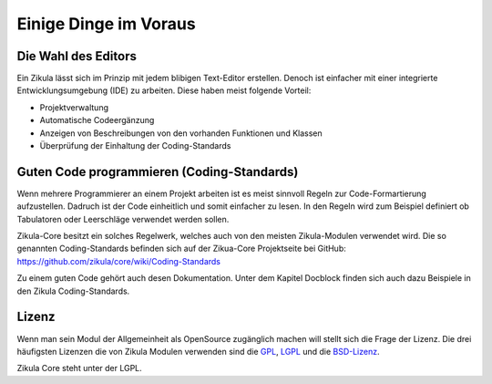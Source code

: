 Einige Dinge im Voraus
======================

Die Wahl des Editors
--------------------

Ein Zikula lässt sich im Prinzip mit jedem blibigen Text-Editor erstellen. Denoch ist einfacher mit einer integrierte Entwicklungsumgebung (IDE) zu arbeiten. Diese haben meist folgende Vorteil:

* Projektverwaltung
* Automatische Codeergänzung
* Anzeigen von Beschreibungen von den vorhanden Funktionen und Klassen
* Überprüfung der Einhaltung der Coding-Standards

Guten Code programmieren (Coding-Standards)
-------------------------------------------

Wenn mehrere Programmierer an einem Projekt arbeiten ist es meist sinnvoll Regeln zur Code-Formartierung aufzustellen. Dadruch ist der Code einheitlich und somit einfacher zu lesen. In den Regeln wird zum Beispiel definiert ob Tabulatoren oder Leerschläge verwendet werden sollen.

Zikula-Core besitzt ein solches Regelwerk, welches auch von den meisten Zikula-Modulen verwendet wird. Die so genannten Coding-Standards befinden sich auf der Zikua-Core Projektseite bei GitHub: https://github.com/zikula/core/wiki/Coding-Standards

Zu einem guten Code gehört auch desen Dokumentation. Unter dem Kapitel Docblock finden sich auch dazu Beispiele in den Zikula Coding-Standards.

Lizenz
------

Wenn man sein Modul der Allgemeinheit als OpenSource zugänglich machen will stellt sich die Frage der Lizenz. Die drei häufigsten Lizenzen die von Zikula Modulen verwenden sind die `GPL <http://de.wikipedia.org/wiki/GNU_General_Public_License>`_, `LGPL <http://de.wikipedia.org/wiki/Lesser_General_Public_License>`_ und die `BSD-Lizenz <http://de.wikipedia.org/wiki/BSD-Lizenz>`_.

Zikula Core steht unter der LGPL.